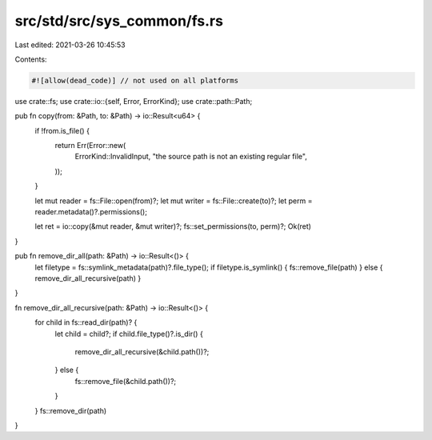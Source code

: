src/std/src/sys_common/fs.rs
============================

Last edited: 2021-03-26 10:45:53

Contents:

.. code-block:: rs

    #![allow(dead_code)] // not used on all platforms

use crate::fs;
use crate::io::{self, Error, ErrorKind};
use crate::path::Path;

pub fn copy(from: &Path, to: &Path) -> io::Result<u64> {
    if !from.is_file() {
        return Err(Error::new(
            ErrorKind::InvalidInput,
            "the source path is not an existing regular file",
        ));
    }

    let mut reader = fs::File::open(from)?;
    let mut writer = fs::File::create(to)?;
    let perm = reader.metadata()?.permissions();

    let ret = io::copy(&mut reader, &mut writer)?;
    fs::set_permissions(to, perm)?;
    Ok(ret)
}

pub fn remove_dir_all(path: &Path) -> io::Result<()> {
    let filetype = fs::symlink_metadata(path)?.file_type();
    if filetype.is_symlink() { fs::remove_file(path) } else { remove_dir_all_recursive(path) }
}

fn remove_dir_all_recursive(path: &Path) -> io::Result<()> {
    for child in fs::read_dir(path)? {
        let child = child?;
        if child.file_type()?.is_dir() {
            remove_dir_all_recursive(&child.path())?;
        } else {
            fs::remove_file(&child.path())?;
        }
    }
    fs::remove_dir(path)
}


